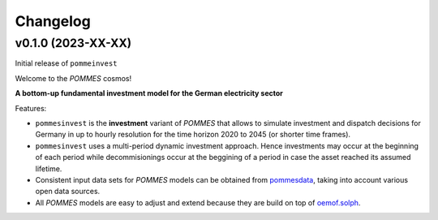 Changelog
=========

v0.1.0 (2023-XX-XX)
-------------------

Initial release of ``pommeinvest``

Welcome to the *POMMES* cosmos!

**A bottom-up fundamental investment model for the German electricity sector**

Features:

* ``pommesinvest`` is the **investment** variant of *POMMES* that allows
  to simulate investment and dispatch decisions for Germany in up to hourly
  resolution for the time horizon 2020 to 2045 (or shorter time frames).
* ``pommesinvest`` uses a multi-period dynamic investment approach. Hence
  investments may occur at the beginning of each period while decommisionings
  occur at the beggining of a period in case the asset reached its assumed
  lifetime.
* Consistent input data sets for *POMMES* models can be obtained from
  `pommesdata <https://github.com/pommes-public/pommesdata>`_,
  taking into account various open data sources.
* All *POMMES* models are easy to adjust and extend
  because they are build on top of `oemof.solph <https://github.com/oemof/oemof-solph>`_.
